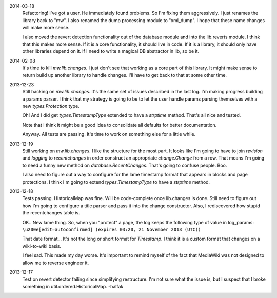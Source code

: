 2014-03-18
	Refactoring!  I've got a user.  He immediately found problems.  So I'm fixing them aggressively.  I just renames the library back to "mw".  I also renamed the dump processing module to "xml_dump".  I hope that these name changes will make more sense. 
	
	I also moved the revert detection functionality out of the database module and into the lib.reverts module.  I think that this makes more sense.  If it is a core functionality, it should live in code.  If it is a library, it should only have other libraries depend on it.  If I need to write a magical DB abstractor in lib, so be it. 

2014-02-08
	It's time to kill `mw.lib.changes`.  I just don't see that working as a core 
	part of this library.  It might make sense to return build up another library 
	to handle changes.  I'll have to get back to that at some other time.

2013-12-23
	Still hacking on `mw.lib.changes`.  It's the same set of issues described in 
	the last log.  I'm making progress building a params parser.  I think that my strategy is going to be to let the user handle params parsing themselves with 	a new `types.Protection` type.
	
	Oh! And I did get `types.TimestampType` extended to have a `strptime` method.  
	That's all nice and tested.  
	
	Note that I think it might be a good idea to consolidate all defaults for
	better documentation.
	
	Anyway.  All tests are passing.  It's time to work on something else for a 
	little while. 

2013-12-19
	Still working on `mw.lib.changes`.  I like the structure for the most part.  It looks like I'm going to have to join `revision` and `logging` to `recentchanges` in order construct an appropriate `change.Change` from a row.  That means I'm going to need a funny new method on `database.RecentChanges`.  That's going to confuse people.  Boo.
	
	I also need to figure out a way to configure for the lame timestamp format that appears in blocks and page protections.  I think I'm going to extend `types.TimestampType` to have a `strptime` method. 

2013-12-18
	Tests passing.  HistoricalMap was fine.  Will be code-complete once lib.changes is done.  Still need to figure out how I'm going to configure a title parser and pass it into the change constructor.  Also, I rediscovered how stupid the recentchanges table is.
	
	OK.. New lame thing.  So, when you "protect" a page, the log keeps the following type of value in log_params:
	``\u200e[edit=autoconfirmed] (expires 03:20, 21 November 2013 (UTC))``
	
	That date format... It's not the long or short format for `Timestamp`. I think it is a custom format that changes on a wiki-to-wiki basis.
	
	I feel sad.  This made my day worse.  It's important to remind myself of the fact that MediaWiki was not designed to allow me to reverse engineer it. 
	
2013-12-17
	Test on revert detector failing since simplifying restructure.  I'm not sure what the issue is, but I suspect that I broke something in util.ordered.HistoricalMap. -halfak
